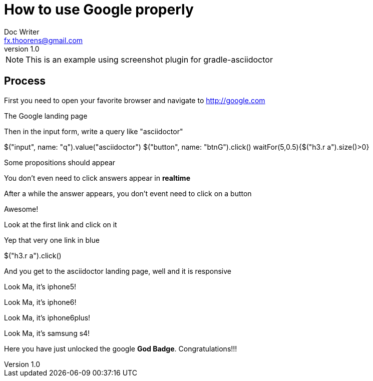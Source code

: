 = How to use Google properly
Doc Writer <fx.thoorens@gmail.com>
v1.0
:example-caption!:

NOTE: This is an example using screenshot plugin for gradle-asciidoctor

== Process
First you need to open your favorite browser and navigate to http://google.com

[takeScreenshot, name=google1, url=http://google.com, dimension=FRAME_IMAC]
The Google landing page

Then in the input form, write a query like "asciidoctor"

[driveBrowser]
$("input", name: "q").value("asciidoctor")
$("button", name: "btnG").click()
waitFor(5,0.5){$("h3.r a").size()>0}



[takeScreenshot, dimension=FRAME_BROWSER]
Some propositions should appear

You don't even need to click answers appear in *realtime*

After a while the answer appears, you don't event need to click on a button

[takeScreenshot, dimension=FRAME_BROWSER]
Awesome!

Look at the first link and click on it
[takeScreenshot, name=google4, selector="h3.r"]
Yep that very one link in blue

[driveBrowser, dimension=FRAME_IPHONE4]
$("h3.r a").click()


And you get to the asciidoctor landing page, well and it is responsive
[takeScreenshot, dimension=FRAME_IPHONE5]
Look Ma, it's iphone5!

[takeScreenshot, dimension=FRAME_IPHONE6]
Look Ma, it's iphone6!

[takeScreenshot, dimension=FRAME_IPHONE6PLUS]
Look Ma, it's iphone6plus!

[takeScreenshot, dimension=FRAME_SAMSUNG_S4]
Look Ma, it's samsung s4!

Here you have just unlocked the google *God Badge*. Congratulations!!!

